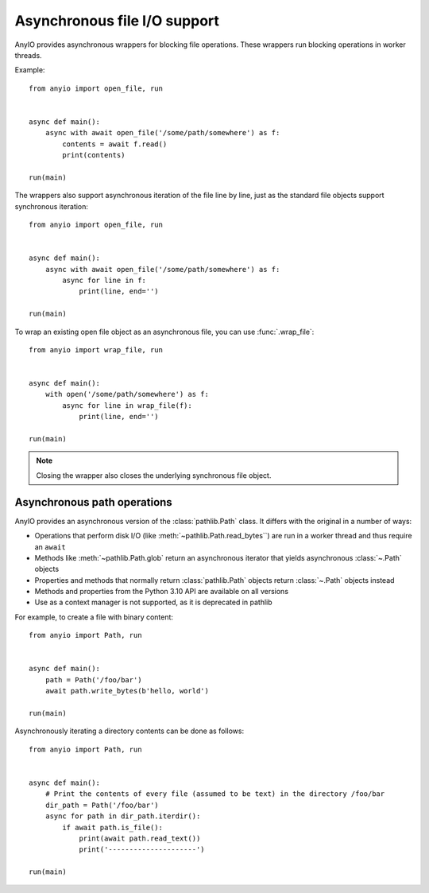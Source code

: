 Asynchronous file I/O support
=============================

.. py:currentmodule:: anyio

AnyIO provides asynchronous wrappers for blocking file operations. These wrappers run blocking
operations in worker threads.

Example::

    from anyio import open_file, run


    async def main():
        async with await open_file('/some/path/somewhere') as f:
            contents = await f.read()
            print(contents)

    run(main)

The wrappers also support asynchronous iteration of the file line by line, just as the standard
file objects support synchronous iteration::

    from anyio import open_file, run


    async def main():
        async with await open_file('/some/path/somewhere') as f:
            async for line in f:
                print(line, end='')

    run(main)

To wrap an existing open file object as an asynchronous file, you can use :func:`.wrap_file`::

    from anyio import wrap_file, run


    async def main():
        with open('/some/path/somewhere') as f:
            async for line in wrap_file(f):
                print(line, end='')

    run(main)

.. note:: Closing the wrapper also closes the underlying synchronous file object.

.. seealso:: :ref:`FileStreams`

Asynchronous path operations
----------------------------

AnyIO provides an asynchronous version of the :class:`pathlib.Path` class. It differs with the
original in a number of ways:

* Operations that perform disk I/O (like :meth:`~pathlib.Path.read_bytes``) are run in a worker
  thread and thus require an ``await``
* Methods like :meth:`~pathlib.Path.glob` return an asynchronous iterator that yields asynchronous
  :class:`~.Path` objects
* Properties and methods that normally return :class:`pathlib.Path` objects return :class:`~.Path`
  objects instead
* Methods and properties from the Python 3.10 API are available on all versions
* Use as a context manager is not supported, as it is deprecated in pathlib

For example, to create a file with binary content::

    from anyio import Path, run


    async def main():
        path = Path('/foo/bar')
        await path.write_bytes(b'hello, world')

    run(main)

Asynchronously iterating a directory contents can be done as follows::

    from anyio import Path, run


    async def main():
        # Print the contents of every file (assumed to be text) in the directory /foo/bar
        dir_path = Path('/foo/bar')
        async for path in dir_path.iterdir():
            if await path.is_file():
                print(await path.read_text())
                print('---------------------')

    run(main)
